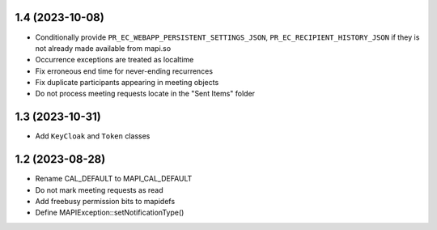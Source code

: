 1.4 (2023-10-08)
================

* Conditionally provide ``PR_EC_WEBAPP_PERSISTENT_SETTINGS_JSON``,
  ``PR_EC_RECIPIENT_HISTORY_JSON`` if they is not already made available from
  mapi.so
* Occurrence exceptions are treated as localtime
* Fix erroneous end time for never-ending recurrences
* Fix duplicate participants appearing in meeting objects
* Do not process meeting requests locate in the "Sent Items" folder


1.3 (2023-10-31)
================

* Add ``KeyCloak`` and ``Token`` classes


1.2 (2023-08-28)
================

* Rename CAL_DEFAULT to MAPI_CAL_DEFAULT
* Do not mark meeting requests as read
* Add freebusy permission bits to mapidefs
* Define MAPIException::setNotificationType()
